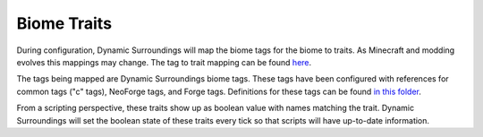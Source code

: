 Biome Traits
============

During configuration, Dynamic Surroundings will map the biome tags for the biome to traits. As Minecraft and modding evolves this mappings may change.
The tag to trait mapping can be found `here <https://github.com/OreCruncher/DynamicSurroundingsFabric/blob/0eed352bab5312cc605c0dbdf3296713e8fc3363/common/src/main/java/org/orecruncher/dsurround/config/biome/biometraits/BiomeTagAnalyzer.java#L20>`_.

The tags being mapped are Dynamic Surroundings biome tags. These tags have been configured with references for common tags ("c" tags), NeoForge tags, and Forge tags. Definitions for
these tags can be found `in this folder <https://github.com/OreCruncher/DynamicSurroundingsFabric/tree/main/common/src/main/resources/assets/dsurround/dsconfigs/tags/worldgen/biome>`_.

From a scripting perspective, these traits show up as boolean value with names matching the trait. Dynamic Surroundings will set the boolean state of these
traits every tick so that scripts will have up-to-date information.
